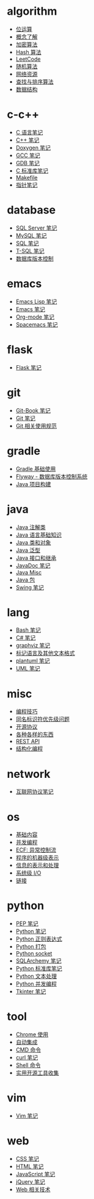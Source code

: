 * algorithm
  - [[file:algorithm/bit-op.org][位运算]]
  - [[file:algorithm/concept.org][概念了解]]
  - [[file:algorithm/encrypt.org][加密算法]]
  - [[file:algorithm/hash.org][Hash 算法]]
  - [[file:algorithm/leetcode.org][LeetCode]]
  - [[file:algorithm/random.org][随机算法]]
  - [[file:algorithm/resource.org][网络资源]]
  - [[file:algorithm/search_sort.org][查找与排序算法]]
  - [[file:algorithm/struct.org][数据结构]]
* c-c++
  - [[file:c-c++/c.org][C 语言笔记]]
  - [[file:c-c++/cpp.org][C++ 笔记]]
  - [[file:c-c++/doxygen.org][Doxygen 笔记]]
  - [[file:c-c++/gcc.org][GCC 笔记]]
  - [[file:c-c++/gdb.org][GDB 笔记]]
  - [[file:c-c++/libc.org][C 标准库笔记]]
  - [[file:c-c++/makefile.org][Makefile]]
  - [[file:c-c++/pointer.org][指针笔记]]
* database
  - [[file:database/mssql.org][SQL Server 笔记]]
  - [[file:database/mysql.org][MySQL 笔记]]
  - [[file:database/sql.org][SQL 笔记]]
  - [[file:database/t-sql.org][T-SQL 笔记]]
  - [[file:database/vc.org][数据库版本控制]]
* emacs
  - [[file:emacs/elisp.org][Emacs Lisp 笔记]]
  - [[file:emacs/emacs.org][Emacs 笔记]]
  - [[file:emacs/org-mode.org][Org-mode 笔记]]
  - [[file:emacs/spacemacs.org][Spacemacs 笔记]]
* flask
  - [[file:flask/flask.org][Flask 笔记]]
* git
  - [[file:git/git-book.org][Git-Book 笔记]]
  - [[file:git/git.org][Git 笔记]]
  - [[file:git/style.org][Git 相关使用规范]]
* gradle
  - [[file:gradle/basic.org][Gradle 基础使用]]
  - [[file:gradle/flyway.org][Flyway - 数据库版本控制系统]]
  - [[file:gradle/java.org][Java 项目构建]]
* java
  - [[file:java/annotations.org][Java 注解类]]
  - [[file:java/basic.org][Java 语言基础知识]]
  - [[file:java/class-object.org][Java 类和对象]]
  - [[file:java/generics.org][Java 泛型]]
  - [[file:java/interface-inheritance.org][Java 接口和继承]]
  - [[file:java/javadoc.org][JavaDoc 笔记]]
  - [[file:java/misc.org][Java Misc]]
  - [[file:java/package.org][Java 包]]
  - [[file:java/swing.org][Swing 笔记]]
* lang
  - [[file:lang/bash.org][Bash 笔记]]
  - [[file:lang/csharp_note.org][C# 笔记]]
  - [[file:lang/graphviz.org][graphviz 笔记]]
  - [[file:lang/markup.org][标记语言及其他文本格式]]
  - [[file:lang/plantuml.org][plantuml 笔记]]
  - [[file:lang/uml.org][UML 笔记]]
* misc
  - [[file:misc/coding.org][编程技巧]]
  - [[file:misc/identifier.org][同名标识符优先级问题]]
  - [[file:misc/liscense.org][开源协议]]
  - [[file:misc/misc.org][各种各样的东西]]
  - [[file:misc/rest-api.org][REST API]]
  - [[file:misc/se.org][结构化编程]]
* network
  - [[file:network/protocol.org][互联网协议笔记]]
* os
  - [[file:os/base.org][基础内容]]
  - [[file:os/concurrency.org][并发编程]]
  - [[file:os/ecf.org][ECF: 异常控制流]]
  - [[file:os/express.org][程序的机器级表示]]
  - [[file:os/info.org][信息的表示和处理]]
  - [[file:os/io.org][系统级 I/O]]
  - [[file:os/link.org][链接]]
* python
  - [[file:python/pep.org][PEP 笔记]]
  - [[file:python/python.org][Python 笔记]]
  - [[file:python/re.org][Python 正则表达式]]
  - [[file:python/setup.org][Python 打包]]
  - [[file:python/socket.org][Python socket]]
  - [[file:python/sqlalchemy.org][SQLArchemy 笔记]]
  - [[file:python/stdlib.org][Python 标准库笔记]]
  - [[file:python/text-process.org][Python 文本处理]]
  - [[file:python/thread.org][Python 并发编程]]
  - [[file:python/tkinter.org][Tkinter 笔记]]
* tool
  - [[file:tool/chrome.org][Chrome 使用]]
  - [[file:tool/ci.org][自动集成]]
  - [[file:tool/cmd.org][CMD 命令]]
  - [[file:tool/curl.org][curl 笔记]]
  - [[file:tool/shell.org][Shell 命令]]
  - [[file:tool/utils.org][实用开源工具收集]]
* vim
  - [[file:vim/vim.org][Vim 笔记]]
* web
  - [[file:web/css.org][CSS 笔记]]
  - [[file:web/html.org][HTML 笔记]]
  - [[file:web/javascript.org][JavaScript 笔记]]
  - [[file:web/jquery.org][jQuery 笔记]]
  - [[file:web/technology.org][Web 相关技术]]
